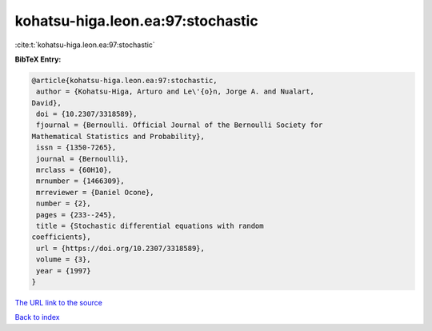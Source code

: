 kohatsu-higa.leon.ea:97:stochastic
==================================

:cite:t:`kohatsu-higa.leon.ea:97:stochastic`

**BibTeX Entry:**

.. code-block:: bibtex

   @article{kohatsu-higa.leon.ea:97:stochastic,
    author = {Kohatsu-Higa, Arturo and Le\'{o}n, Jorge A. and Nualart,
   David},
    doi = {10.2307/3318589},
    fjournal = {Bernoulli. Official Journal of the Bernoulli Society for
   Mathematical Statistics and Probability},
    issn = {1350-7265},
    journal = {Bernoulli},
    mrclass = {60H10},
    mrnumber = {1466309},
    mrreviewer = {Daniel Ocone},
    number = {2},
    pages = {233--245},
    title = {Stochastic differential equations with random
   coefficients},
    url = {https://doi.org/10.2307/3318589},
    volume = {3},
    year = {1997}
   }

`The URL link to the source <ttps://doi.org/10.2307/3318589}>`__


`Back to index <../By-Cite-Keys.html>`__

